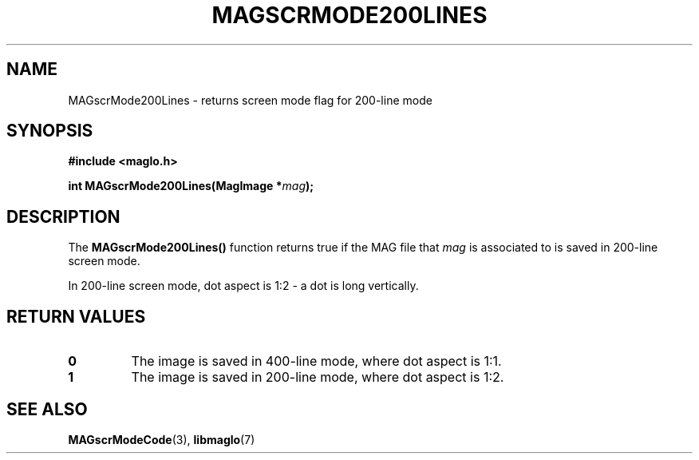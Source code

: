 .TH MAGSCRMODE200LINES 3 2008-11-29 "libmaglo 0.99" "libmaglo Programmer's Manual"
.SH NAME
MAGscrMode200Lines \- returns screen mode flag for 200-line mode
.SH SYNOPSIS
.nf
.B #include <maglo.h>
.sp
.BI "int MAGscrMode200Lines(MagImage *" mag ");"
.fi
.SH DESCRIPTION
.LP
The 
.B MAGscrMode200Lines()
function returns true if the MAG file that \fImag\fP is associated to is 
saved in 200-line screen mode.
.LP
In 200-line screen mode, dot aspect is 1:2 \- a dot is long vertically.
.SH RETURN VALUES
.LP
.TP
.B 0
The image is saved in 400-line mode, where dot aspect is 1:1.
.TP
.B 1
The image is saved in 200-line mode, where dot aspect is 1:2.
.SH SEE ALSO
.BR MAGscrModeCode (3),
.BR libmaglo (7)
